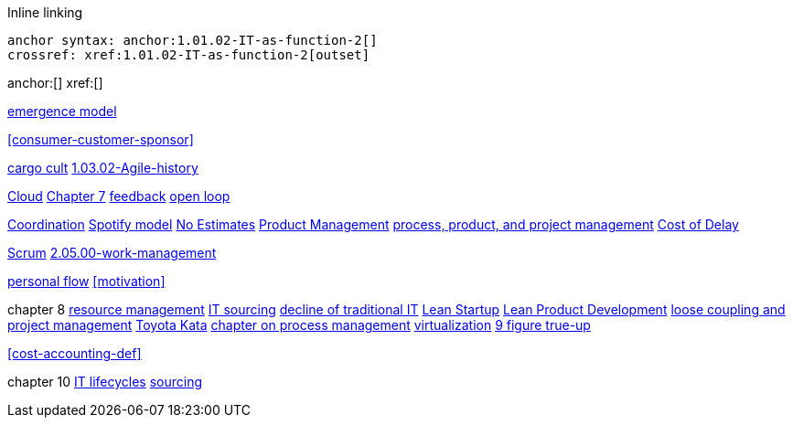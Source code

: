 
Inline linking

 anchor syntax: anchor:1.01.02-IT-as-function-2[]
 crossref: xref:1.01.02-IT-as-function-2[outset]

anchor:[]
xref:[]

xref:0.01-emergence[emergence model]

xref:consumer-customer-sponsor[]

xref:cargo-cult[cargo cult]
xref:1.03.02-Agile-history[]

xref:cloud[Cloud]
xref:3.07.00-Chap-7[Chapter 7]
xref:2.00.01-feedback[feedback]
xref:2.00.1-open-loop[open loop]

xref:Section-III-coordination[Coordination]
xref:spotify-model[Spotify model]
xref:3.08.03-NoEstimates[No Estimates]
xref:2.04.00-product-mgmt[Product Management]
xref:2.04.01-process-project-product[process, product, and project management]
xref:cost-of-delay[Cost of Delay]


xref:2.0.4.03-scrum[Scrum]
xref:2.05.00-work-management[]

xref:personal-flow[personal flow]
xref:motivation[]

chapter 8
xref:resource-mgmt[resource management]
xref:it-sourcing[IT sourcing]
xref:trad-IT-decline[decline of traditional IT]
xref:lean-startup[Lean Startup]
xref:2.04.04-lean-product-dev[Lean Product Development]
xref:loose-coupling-project[loose coupling and project management]
xref:Toyota-Kata[Toyota Kata]
xref:chap-process-mgmt[chapter on process management]
xref:virtualization[virtualization]
xref:9-figure-true-up[9 figure true-up]

xref:cost-accounting-def[]

chapter 10
xref:IT-lifecycles[IT lifecycles]
xref:sourcing[sourcing]


[quote, who, what]

ifdef::collaborator-draft[]
endif::collaborator-draft[]

ifdef::instructor-ed[]
endif::instructor-ed[]

ifdef::collaborator-draft[]

 ****
 *Collaborative*

  Status: This section is unstarted/WIP/1st draft/2nd draft as of 2016-_____.

  Needs:

 * Raise an link:https://github.com/dm-academy/aitm/issues[issue, window="_blank"] to comment
 * link:https://raw.githubusercontent.com/dm-academy/aitm/master/book/PATH_TO_FILE.adoc[Github source, window="_blank"]
 * link:https://github.com/dm-academy/aitm/blob/master/collaborator-instructions.adoc[Collaborator instructions, window="_blank"]
 ****

endif::collaborator-draft[]
